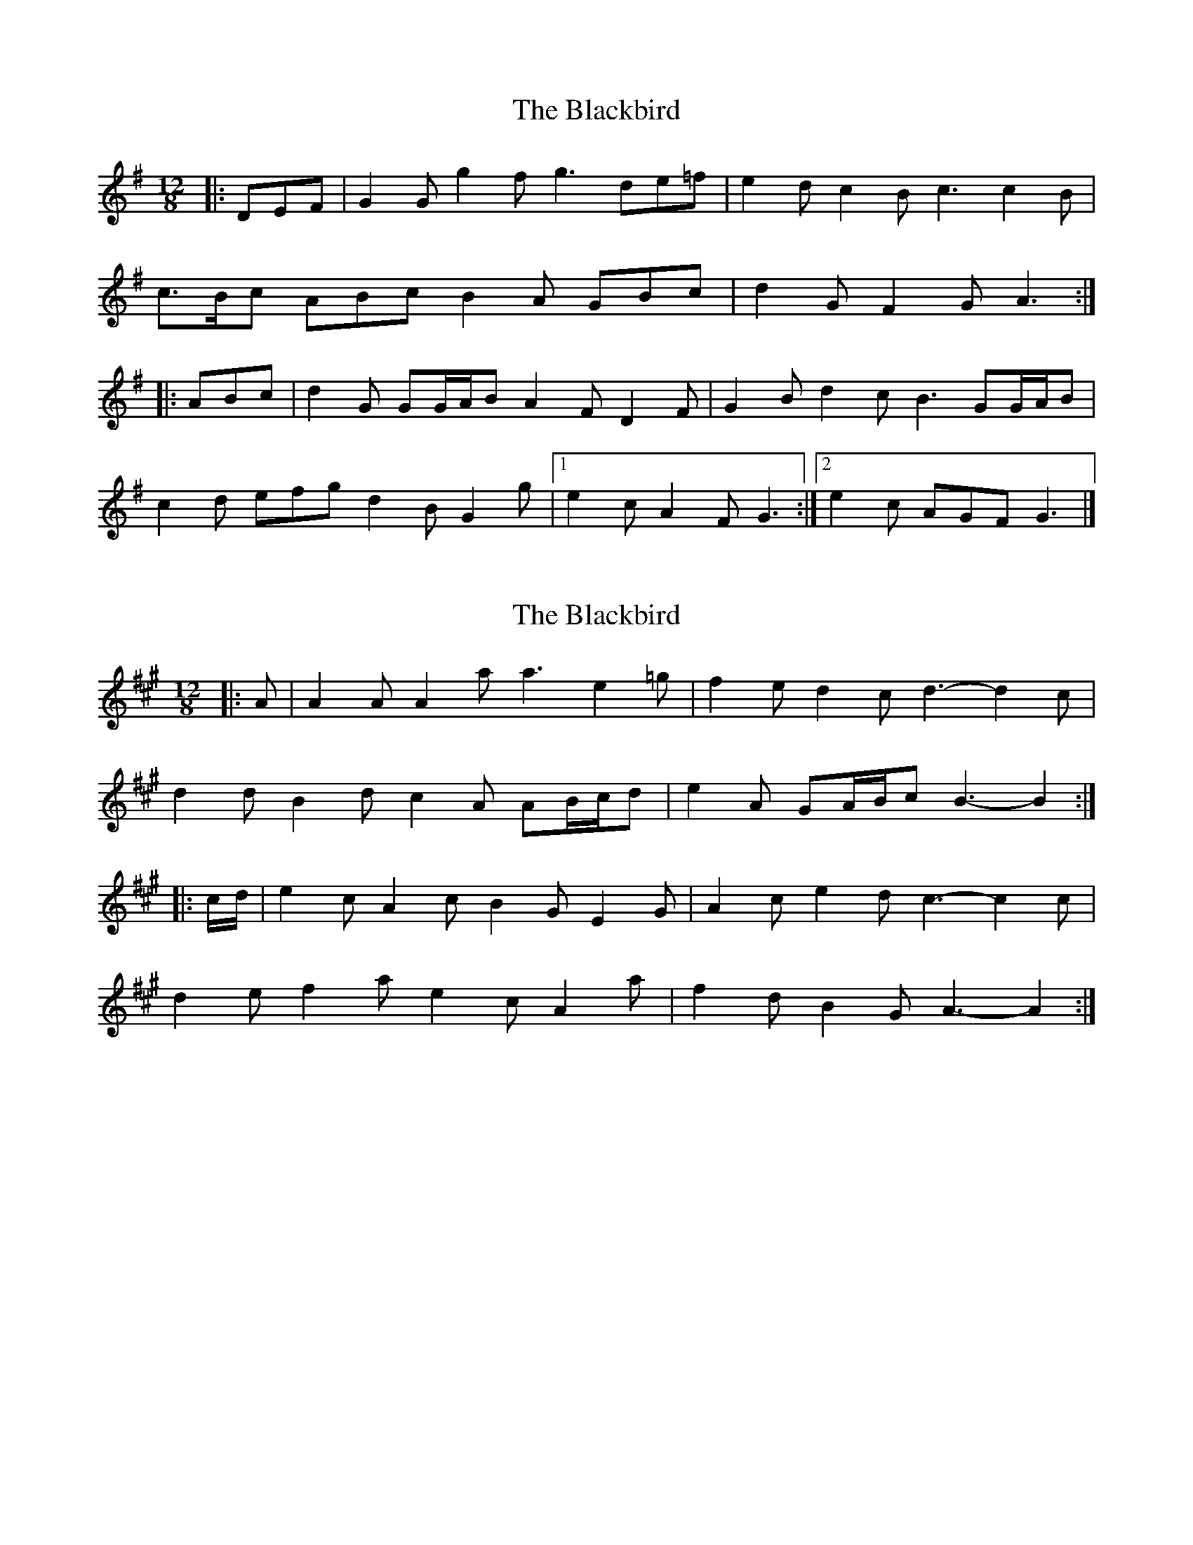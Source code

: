 X: 1
T: Blackbird, The
Z: ceolachan
S: https://thesession.org/tunes/6442#setting6442
R: slide
M: 12/8
L: 1/8
K: Gmaj
|: DEF |G2 G g2 f g3 de=f | e2 d c2 B c3 c2 B |
c>Bc ABc B2 A GBc | d2 G F2 G A3 :|
|: ABc |d2 G GG/A/B A2 F D2 F | G2 B d2 c B3 GG/A/B |
c2 d efg d2 B G2 g |[1 e2 c A2 F G3 :|[2 e2 c AGF G3 |]
X: 2
T: Blackbird, The
Z: ceolachan
S: https://thesession.org/tunes/6442#setting21906
R: slide
M: 12/8
L: 1/8
K: Amaj
|: A |A2 A A2 a a3 e2 =g | f2 e d2 c d3- d2 c |
d2 d B2 d c2 A AB/c/d | e2 A GA/B/c B3- B2 :|
|: c/d/ |e2 c A2 c B2 G E2 G | A2 c e2 d c3- c2 c |
d2 e f2 a e2 c A2 a | f2 d B2 G A3- A2 :|
